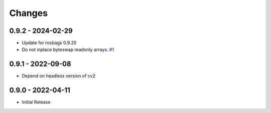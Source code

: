 .. _changes:

Changes
=======

0.9.2 - 2024-02-29
------------------

- Update for rosbags 0.9.20
- Do not inplace byteswap readonly arrays. `#1`_

.. _#1: https://gitlab.com/ternaris/rosbags-image/issues/1


0.9.1 - 2022-09-08
------------------

- Depend on headless version of cv2


0.9.0 - 2022-04-11
------------------

- Initial Release
